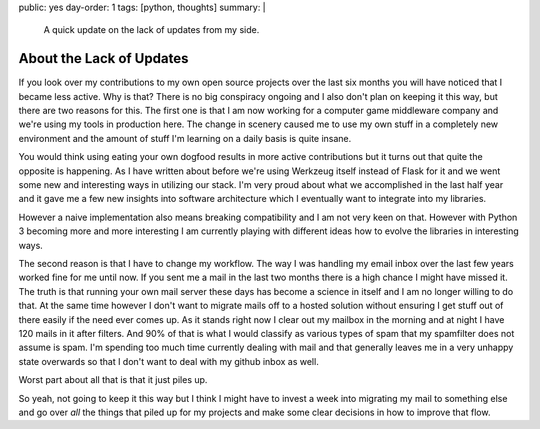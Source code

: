 public: yes
day-order: 1
tags: [python, thoughts]
summary: |
  A quick update on the lack of updates from my side.

About the Lack of Updates
=========================

If you look over my contributions to my own open source projects over the
last six months you will have noticed that I became less active.  Why is
that?  There is no big conspiracy ongoing and I also don't plan on keeping
it this way, but there are two reasons for this.  The first one is that I
am now working for a computer game middleware company and we're using my
tools in production here.  The change in scenery caused me to use my own
stuff in a completely new environment and the amount of stuff I'm learning
on a daily basis is quite insane.

You would think using eating your own dogfood results in more active
contributions but it turns out that quite the opposite is happening.  As I
have written about before we're using Werkzeug itself instead of Flask for
it and we went some new and interesting ways in utilizing our stack.  I'm
very proud about what we accomplished in the last half year and it gave me
a few new insights into software architecture which I eventually want to
integrate into my libraries.

However a naive implementation also means breaking compatibility and I am
not very keen on that.  However with Python 3 becoming more and more
interesting I am currently playing with different ideas how to evolve the
libraries in interesting ways.

The second reason is that I have to change my workflow.  The way I was
handling my email inbox over the last few years worked fine for me until
now.  If you sent me a mail in the last two months there is a high chance
I might have missed it.  The truth is that running your own mail server
these days has become a science in itself and I am no longer willing to do
that.  At the same time however I don't want to migrate mails off to a
hosted solution without ensuring I get stuff out of there easily if the
need ever comes up.  As it stands right now I clear out my mailbox in the
morning and at night I have 120 mails in it after filters.  And 90% of
that is what I would classify as various types of spam that my spamfilter
does not assume is spam.  I'm spending too much time currently dealing
with mail and that generally leaves me in a very unhappy state overwards
so that I don't want to deal with my github inbox as well.

Worst part about all that is that it just piles up.

So yeah, not going to keep it this way but I think I might have to invest
a week into migrating my mail to something else and go over *all* the
things that piled up for my projects and make some clear decisions in how
to improve that flow.
